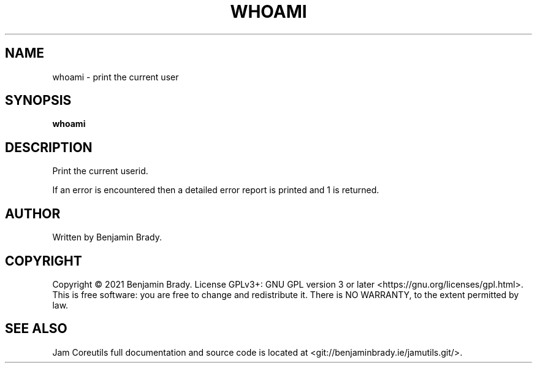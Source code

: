 .TH WHOAMI 1 whoami
.SH NAME
whoami - print the current user
.SH SYNOPSIS
.B whoami
.SH DESCRIPTION
Print the current userid.

If an error is encountered then a detailed
error report is printed and 1 is returned.
.SH AUTHOR
Written by Benjamin Brady.
.SH COPYRIGHT
Copyright \(co 2021 Benjamin Brady. License GPLv3+: GNU GPL version 3 or later
<https://gnu.org/licenses/gpl.html>. This is free software: you are free to
change and redistribute it. There is NO WARRANTY, to the extent permitted by
law.
.SH SEE ALSO
Jam Coreutils full documentation and source code is located at
<git://benjaminbrady.ie/jamutils.git/>.
